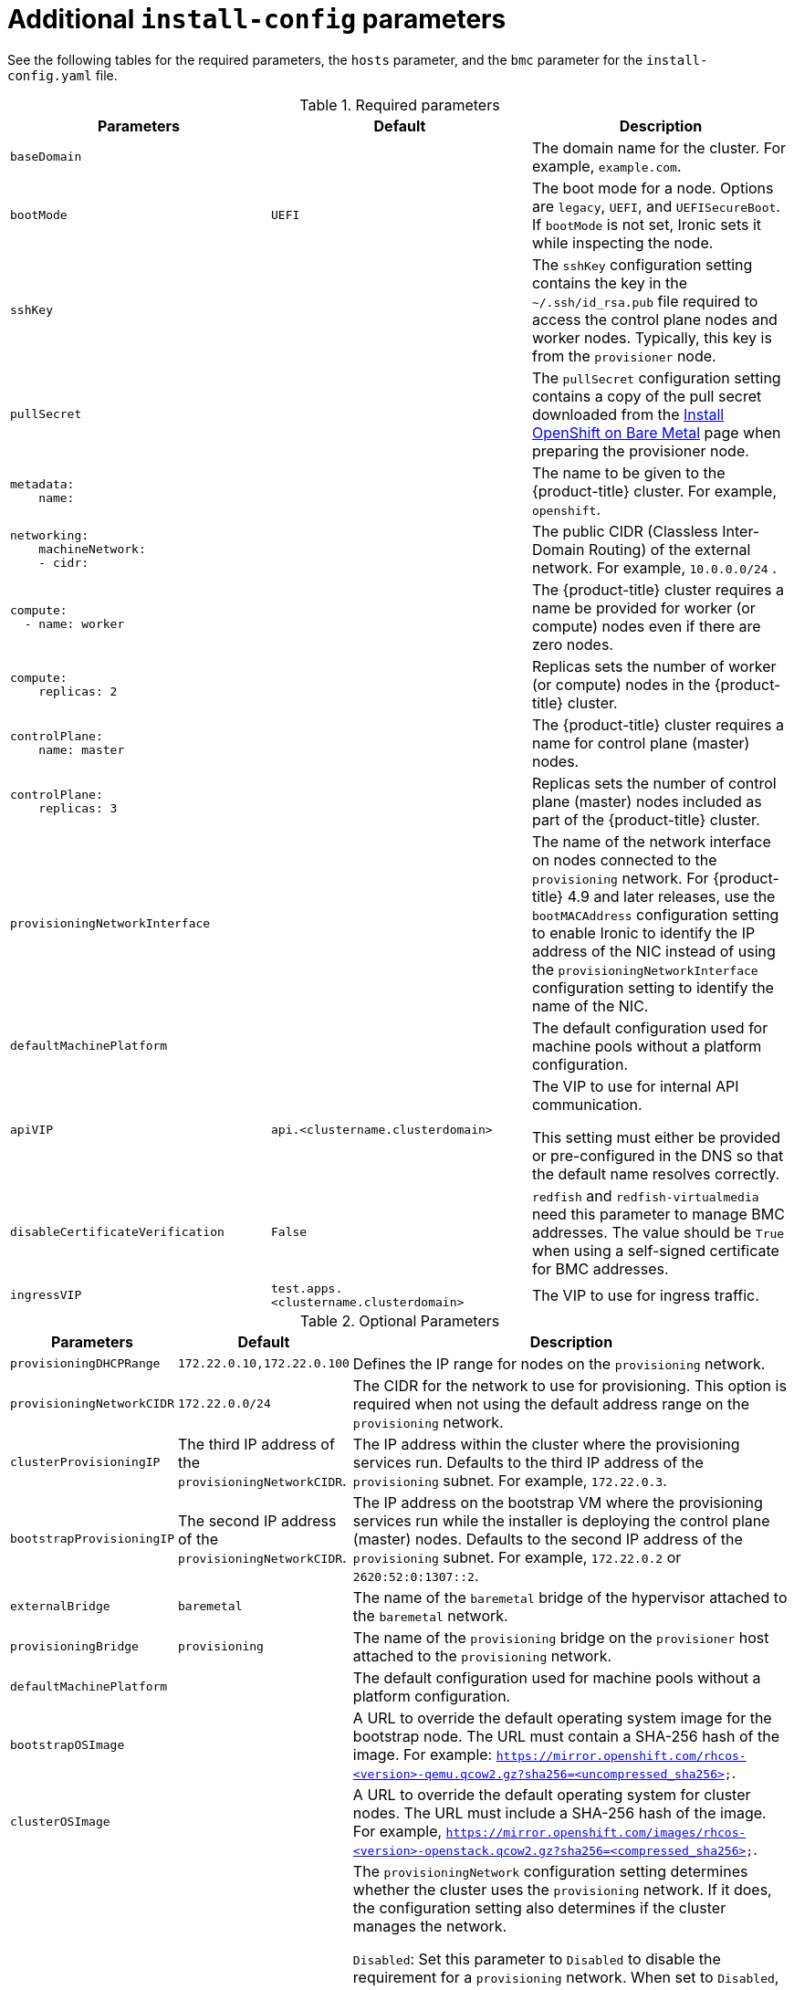 // Module included in the following assemblies:
//
// * installing/installing_bare_metal_ipi/ipi-install-installation-workflow.adoc

[id="additional-install-config-parameters_{context}"]
= Additional `install-config` parameters

See the following tables for the required parameters, the `hosts` parameter,
and the `bmc` parameter for the `install-config.yaml` file.

[options="header"]
.Required parameters
|===
|Parameters |Default |Description


| `baseDomain`
|
| The domain name for the cluster. For example, `example.com`.

| `bootMode`
| `UEFI`
| The boot mode for a node. Options are `legacy`, `UEFI`, and `UEFISecureBoot`. If `bootMode` is not set, Ironic sets it while inspecting the node.

| `sshKey`
|
| The `sshKey` configuration setting contains the key in the `~/.ssh/id_rsa.pub` file required to access the control plane nodes and worker nodes. Typically, this key is from the `provisioner` node.

| `pullSecret`
|
| The `pullSecret` configuration setting contains a copy of the pull secret downloaded from the link:https://console.redhat.com/openshift/install/metal/user-provisioned[Install OpenShift on Bare Metal] page when preparing the provisioner node.


a|
----
metadata:
    name:
----
|
|The name to be given to the {product-title} cluster. For example, `openshift`.


a|
----
networking:
    machineNetwork:
    - cidr:
----
|
|The public CIDR (Classless Inter-Domain Routing) of the external network. For example, `10.0.0.0/24`
ifdef::upstream[]
ifeval::[{product-version} >= 4.5]
or `2620:52:0:1302::/64`
endif::[]
endif::[]
.

a|
----
compute:
  - name: worker
----
|
|The {product-title} cluster requires a name be provided for worker (or compute) nodes even if there are zero nodes.


a|
----
compute:
    replicas: 2
----
|
|Replicas sets the number of worker (or compute) nodes in the {product-title} cluster.


a|
----
controlPlane:
    name: master
----
|
|The {product-title} cluster requires a name for control plane (master) nodes.


a|
----
controlPlane:
    replicas: 3
----
|
|Replicas sets the number of control plane (master) nodes included as part of the {product-title} cluster.

a| `provisioningNetworkInterface` |  | The name of the network interface on nodes connected to the `provisioning` network. For {product-title} 4.9 and later releases, use the `bootMACAddress` configuration setting to enable Ironic to identify the IP address of the NIC instead of using the `provisioningNetworkInterface` configuration setting to identify the name of the NIC.


| `defaultMachinePlatform` | | The default configuration used for machine pools without a platform configuration.

| `apiVIP` | `api.<clustername.clusterdomain>` | The VIP to use for internal API communication.

This setting must either be provided or pre-configured in the DNS so that the
default name resolves correctly.

| `disableCertificateVerification` | `False` | `redfish` and `redfish-virtualmedia` need this parameter to manage BMC addresses. The value should be `True` when using a self-signed certificate for BMC addresses.

| `ingressVIP` | `test.apps.<clustername.clusterdomain>` | The VIP to use for ingress traffic.

|===


[cols="1,1,3", options="header"]
.Optional Parameters
|===
|Parameters
|Default
|Description

|`provisioningDHCPRange`
|`172.22.0.10,172.22.0.100`
|Defines the IP range for nodes on the `provisioning` network.

a|`provisioningNetworkCIDR`
|`172.22.0.0/24`
|The CIDR for the network to use for provisioning. This option is required when not using the default address range on the `provisioning` network.

|`clusterProvisioningIP`
|The third IP address of the `provisioningNetworkCIDR`.
|The IP address within the cluster where the provisioning services run. Defaults to the third IP address of the `provisioning` subnet. For example, `172.22.0.3`.

|`bootstrapProvisioningIP`
|The second IP address of the `provisioningNetworkCIDR`.
|The IP address on the bootstrap VM where the provisioning services run while the installer is deploying the control plane (master) nodes. Defaults to the second IP address of the `provisioning` subnet. For example, `172.22.0.2` or `2620:52:0:1307::2`.

| `externalBridge`
| `baremetal`
| The name of the `baremetal` bridge of the hypervisor attached to the `baremetal` network.

| `provisioningBridge`
| `provisioning`
| The name of the `provisioning` bridge on the `provisioner` host attached to the `provisioning` network.

| `defaultMachinePlatform`
|
| The default configuration used for machine pools without a platform configuration.

| `bootstrapOSImage`
|
| A URL to override the default operating system image for the bootstrap node. The URL must contain a SHA-256 hash of the image. For example:
`https://mirror.openshift.com/rhcos-<version>-qemu.qcow2.gz?sha256=<uncompressed_sha256>`.

| `clusterOSImage`
|
| A URL to override the default operating system for cluster nodes. The URL must include a SHA-256 hash of the image. For example,  `https://mirror.openshift.com/images/rhcos-<version>-openstack.qcow2.gz?sha256=<compressed_sha256>`.


| `provisioningNetwork`
|
| The `provisioningNetwork` configuration setting determines whether the cluster uses the `provisioning` network. If it does, the configuration setting also determines if the cluster manages the network.

`Disabled`: Set this parameter to `Disabled` to disable the requirement for a `provisioning` network. When set to `Disabled`, you must only use virtual media based provisioning, or bring up the cluster using the assisted installer. If `Disabled` and using power management, BMCs must be accessible from the `baremetal` network. If `Disabled`, you must provide two IP addresses on the `baremetal` network that are used for the provisioning services.

`Managed`: Set this parameter to `Managed`, which is the default, to fully manage the provisioning network, including DHCP, TFTP, and so on.

`Unmanaged`: Set this parameter to `Unmanaged` to enable the provisioning network but take care of manual configuration of DHCP. Virtual media provisioning is recommended but PXE is still available if required.

| `httpProxy`
|
| Set this parameter to the appropriate HTTP proxy used within your environment.

| `httpsProxy`
|
| Set this parameter to the appropriate HTTPS proxy used within your environment.

| `noProxy`
|
| Set this parameter to the appropriate list of exclusions for proxy usage within your environment.

|===

[discrete]
== Hosts

The `hosts` parameter is a list of separate bare metal assets used to build the cluster.

[width="100%", cols="3,2,5",  options="header"]
.Hosts
|===
|Name |Default |Description
| `name`
|
| The name of the `BareMetalHost` resource to associate with the details. For example, `openshift-master-0`.


| `role`
|
| The role of the bare metal node. Either `master` or `worker`.


| `bmc`
|
| Connection details for the baseboard management controller. See the BMC addressing section for additional details.


| `bootMACAddress`
|
| The MAC address of the NIC that the host uses for the `provisioning` network. Ironic retrieves the IP address using the `bootMACAddress` configuration setting. Then, it binds to the host.

|===
